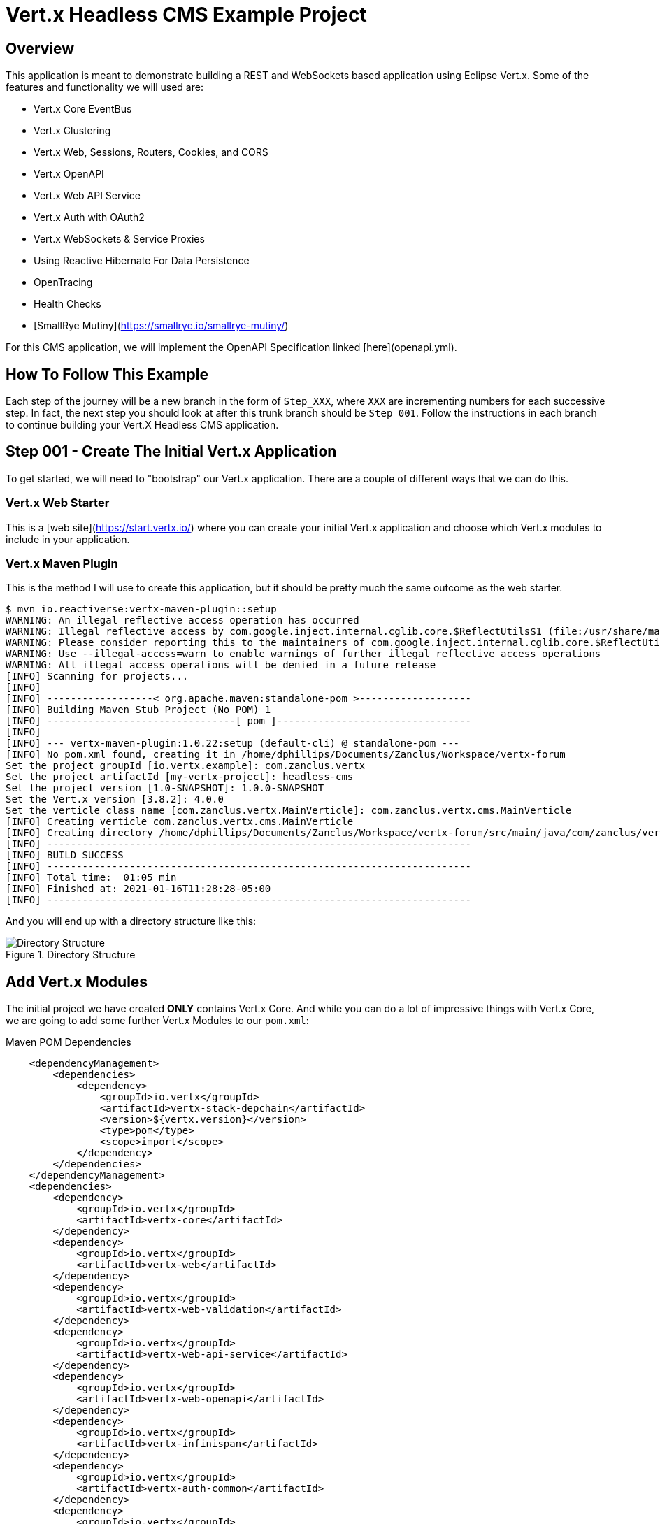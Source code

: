# Vert.x Headless CMS Example Project

## Overview

This application is meant to demonstrate building a REST and WebSockets based application using Eclipse Vert.x. Some of the features and functionality we will used are:

* Vert.x Core EventBus
* Vert.x Clustering
* Vert.x Web, Sessions, Routers, Cookies, and CORS
* Vert.x OpenAPI
* Vert.x Web API Service
* Vert.x Auth with OAuth2
* Vert.x WebSockets & Service Proxies
* Using Reactive Hibernate For Data Persistence
* OpenTracing
* Health Checks
* [SmallRye Mutiny](https://smallrye.io/smallrye-mutiny/)


For this CMS application, we will implement the OpenAPI Specification linked [here](openapi.yml).

## How To Follow This Example

Each step of the journey will be a new branch in the form of `Step_XXX`, where `XXX` are incrementing numbers for each successive step. In fact, the next step you should look at after this trunk branch should be `Step_001`. Follow the instructions in each branch to continue building your Vert.X Headless CMS application.

## Step 001 - Create The Initial Vert.x Application

To get started, we will need to "bootstrap" our Vert.x application. There are a couple of different ways that we can do this.

### Vert.x Web Starter

This is a [web site](https://start.vertx.io/) where you can create your initial Vert.x application and choose which Vert.x modules to include
in your application.

### Vert.x Maven Plugin

This is the method I will use to create this application, but it should be pretty much the same outcome as the web starter.

```
$ mvn io.reactiverse:vertx-maven-plugin::setup
WARNING: An illegal reflective access operation has occurred
WARNING: Illegal reflective access by com.google.inject.internal.cglib.core.$ReflectUtils$1 (file:/usr/share/maven/lib/guice.jar) to method java.lang.ClassLoader.defineClass(java.lang.String,byte[],int,int,java.security.ProtectionDomain)
WARNING: Please consider reporting this to the maintainers of com.google.inject.internal.cglib.core.$ReflectUtils$1
WARNING: Use --illegal-access=warn to enable warnings of further illegal reflective access operations
WARNING: All illegal access operations will be denied in a future release
[INFO] Scanning for projects...
[INFO] 
[INFO] ------------------< org.apache.maven:standalone-pom >-------------------
[INFO] Building Maven Stub Project (No POM) 1
[INFO] --------------------------------[ pom ]---------------------------------
[INFO] 
[INFO] --- vertx-maven-plugin:1.0.22:setup (default-cli) @ standalone-pom ---
[INFO] No pom.xml found, creating it in /home/dphillips/Documents/Zanclus/Workspace/vertx-forum
Set the project groupId [io.vertx.example]: com.zanclus.vertx
Set the project artifactId [my-vertx-project]: headless-cms
Set the project version [1.0-SNAPSHOT]: 1.0.0-SNAPSHOT
Set the Vert.x version [3.8.2]: 4.0.0
Set the verticle class name [com.zanclus.vertx.MainVerticle]: com.zanclus.vertx.cms.MainVerticle
[INFO] Creating verticle com.zanclus.vertx.cms.MainVerticle
[INFO] Creating directory /home/dphillips/Documents/Zanclus/Workspace/vertx-forum/src/main/java/com/zanclus/vertx/cms
[INFO] ------------------------------------------------------------------------
[INFO] BUILD SUCCESS
[INFO] ------------------------------------------------------------------------
[INFO] Total time:  01:05 min
[INFO] Finished at: 2021-01-16T11:28:28-05:00
[INFO] ------------------------------------------------------------------------
```

And you will end up with a directory structure like this:

.Directory Structure
image::static/images/step-001-directory-structure.png[Directory Structure]

## Add Vert.x Modules

The initial project we have created **ONLY** contains Vert.x Core. And while you can do a lot of impressive things with Vert.x Core, we are going to add some further Vert.x Modules to our `pom.xml`:

.Maven POM Dependencies
----
    <dependencyManagement>
        <dependencies>
            <dependency>
                <groupId>io.vertx</groupId>
                <artifactId>vertx-stack-depchain</artifactId>
                <version>${vertx.version}</version>
                <type>pom</type>
                <scope>import</scope>
            </dependency>
        </dependencies>
    </dependencyManagement>
    <dependencies>
        <dependency>
            <groupId>io.vertx</groupId>
            <artifactId>vertx-core</artifactId>
        </dependency>
        <dependency>
            <groupId>io.vertx</groupId>
            <artifactId>vertx-web</artifactId>
        </dependency>
        <dependency>
            <groupId>io.vertx</groupId>
            <artifactId>vertx-web-validation</artifactId>
        </dependency>
        <dependency>
            <groupId>io.vertx</groupId>
            <artifactId>vertx-web-api-service</artifactId>
        </dependency>
        <dependency>
            <groupId>io.vertx</groupId>
            <artifactId>vertx-web-openapi</artifactId>
        </dependency>
        <dependency>
            <groupId>io.vertx</groupId>
            <artifactId>vertx-infinispan</artifactId>
        </dependency>
        <dependency>
            <groupId>io.vertx</groupId>
            <artifactId>vertx-auth-common</artifactId>
        </dependency>
        <dependency>
            <groupId>io.vertx</groupId>
            <artifactId>vertx-auth-oauth2</artifactId>
        </dependency>
    </dependencies>
----

We can also add dependencies for Reactive Hibernate and Mutiny here as well.

.Reactive Hibernate Dependencies
----
    <dependency>
        <groupId>io.smallrye.reactive</groupId>
        <artifactId>mutiny</artifactId>
        <version>0.13.0</version>
    </dependency>
    <dependency>
        <groupId>io.vertx</groupId>
        <artifactId>vertx-pg-client</artifactId>
    </dependency>
    <dependency>
        <groupId>org.hibernate.reactive</groupId>
        <artifactId>hibernate-reactive-core</artifactId>
        <version>1.0.0.Beta2</version>
    </dependency>
----

Finally, we might want to add a logging library.

.SLF4J Logging
----
    <dependency>
        <groupId>org.slf4j</groupId>
        <artifactId>slf4j-jdk14</artifactId>
        <version>1.7.30</version>
    </dependency>
----